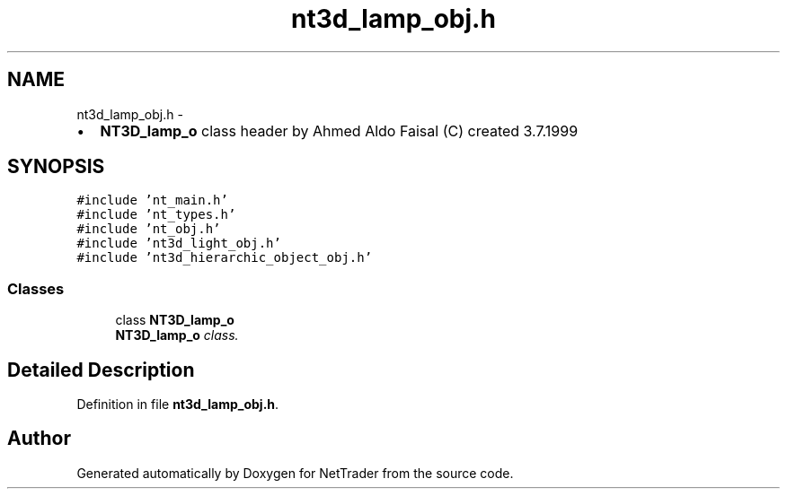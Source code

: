 .TH "nt3d_lamp_obj.h" 3 "Wed Nov 17 2010" "Version 0.5" "NetTrader" \" -*- nroff -*-
.ad l
.nh
.SH NAME
nt3d_lamp_obj.h \- 
.PP
.IP "\(bu" 2
\fBNT3D_lamp_o\fP class header by Ahmed Aldo Faisal (C) created 3.7.1999 
.PP
 

.SH SYNOPSIS
.br
.PP
\fC#include 'nt_main.h'\fP
.br
\fC#include 'nt_types.h'\fP
.br
\fC#include 'nt_obj.h'\fP
.br
\fC#include 'nt3d_light_obj.h'\fP
.br
\fC#include 'nt3d_hierarchic_object_obj.h'\fP
.br

.SS "Classes"

.in +1c
.ti -1c
.RI "class \fBNT3D_lamp_o\fP"
.br
.RI "\fI\fBNT3D_lamp_o\fP class. \fP"
.in -1c
.SH "Detailed Description"
.PP 

.PP
Definition in file \fBnt3d_lamp_obj.h\fP.
.SH "Author"
.PP 
Generated automatically by Doxygen for NetTrader from the source code.
